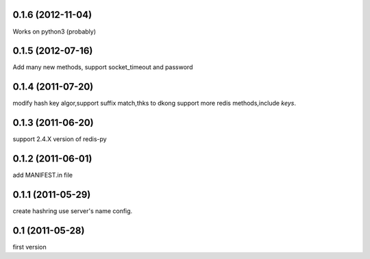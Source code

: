 0.1.6 (2012-11-04)
-------------------
Works on python3 (probably)

0.1.5 (2012-07-16)
-------------------
Add many new methods, support socket_timeout and password

0.1.4 (2011-07-20)
------------------
modify hash key algor,support suffix match,thks to dkong 
support more redis methods,include `keys`.

0.1.3 (2011-06-20)
------------------
support 2.4.X version of redis-py

0.1.2 (2011-06-01)
------------------
add MANIFEST.in file

0.1.1 (2011-05-29)
------------------
create hashring use server's name config.

0.1 (2011-05-28)
------------------
first version
